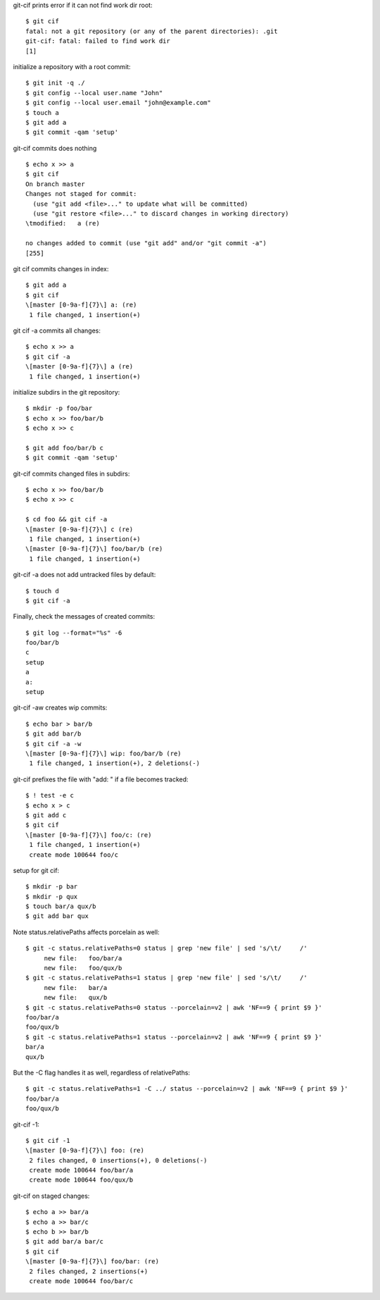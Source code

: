 .. Note: git status --porcelain=v2 output is shown in
   dram/99-ref-git-status-porcelain-v2.rst

git-cif prints error if it can not find work dir root::

  $ git cif
  fatal: not a git repository (or any of the parent directories): .git
  git-cif: fatal: failed to find work dir
  [1]

initialize a repository with a root commit::

  $ git init -q ./
  $ git config --local user.name "John"
  $ git config --local user.email "john@example.com"
  $ touch a
  $ git add a
  $ git commit -qam 'setup'

git-cif commits does nothing ::

  $ echo x >> a
  $ git cif
  On branch master
  Changes not staged for commit:
    (use "git add <file>..." to update what will be committed)
    (use "git restore <file>..." to discard changes in working directory)
  \tmodified:   a (re)
  
  no changes added to commit (use "git add" and/or "git commit -a")
  [255]

git cif commits changes in index::

  $ git add a
  $ git cif
  \[master [0-9a-f]{7}\] a: (re)
   1 file changed, 1 insertion(+)

git cif -a commits all changes::

  $ echo x >> a
  $ git cif -a
  \[master [0-9a-f]{7}\] a (re)
   1 file changed, 1 insertion(+)

initialize subdirs in the git repository::

  $ mkdir -p foo/bar
  $ echo x >> foo/bar/b
  $ echo x >> c

  $ git add foo/bar/b c
  $ git commit -qam 'setup'

git-cif commits changed files in subdirs::

  $ echo x >> foo/bar/b
  $ echo x >> c

  $ cd foo && git cif -a
  \[master [0-9a-f]{7}\] c (re)
   1 file changed, 1 insertion(+)
  \[master [0-9a-f]{7}\] foo/bar/b (re)
   1 file changed, 1 insertion(+)

git-cif -a does not add untracked files by default::

  $ touch d
  $ git cif -a

Finally, check the messages of created commits::

  $ git log --format="%s" -6
  foo/bar/b
  c
  setup
  a
  a:
  setup

git-cif -aw creates wip commits::

  $ echo bar > bar/b
  $ git add bar/b
  $ git cif -a -w
  \[master [0-9a-f]{7}\] wip: foo/bar/b (re)
   1 file changed, 1 insertion(+), 2 deletions(-)

git-cif prefixes the file with "add: " if a file becomes tracked::

  $ ! test -e c
  $ echo x > c
  $ git add c
  $ git cif
  \[master [0-9a-f]{7}\] foo/c: (re)
   1 file changed, 1 insertion(+)
   create mode 100644 foo/c

setup for git cif::

  $ mkdir -p bar
  $ mkdir -p qux
  $ touch bar/a qux/b
  $ git add bar qux

Note status.relativePaths affects porcelain as well::

  $ git -c status.relativePaths=0 status | grep 'new file' | sed 's/\t/     /'
       new file:   foo/bar/a
       new file:   foo/qux/b
  $ git -c status.relativePaths=1 status | grep 'new file' | sed 's/\t/     /'
       new file:   bar/a
       new file:   qux/b
  $ git -c status.relativePaths=0 status --porcelain=v2 | awk 'NF==9 { print $9 }'
  foo/bar/a
  foo/qux/b
  $ git -c status.relativePaths=1 status --porcelain=v2 | awk 'NF==9 { print $9 }'
  bar/a
  qux/b

But the -C flag handles it as well, regardless of relativePaths::

  $ git -c status.relativePaths=1 -C ../ status --porcelain=v2 | awk 'NF==9 { print $9 }'
  foo/bar/a
  foo/qux/b

git-cif -1::

  $ git cif -1
  \[master [0-9a-f]{7}\] foo: (re)
   2 files changed, 0 insertions(+), 0 deletions(-)
   create mode 100644 foo/bar/a
   create mode 100644 foo/qux/b

git-cif on staged changes::

  $ echo a >> bar/a
  $ echo a >> bar/c
  $ echo b >> bar/b
  $ git add bar/a bar/c
  $ git cif
  \[master [0-9a-f]{7}\] foo/bar: (re)
   2 files changed, 2 insertions(+)
   create mode 100644 foo/bar/c
